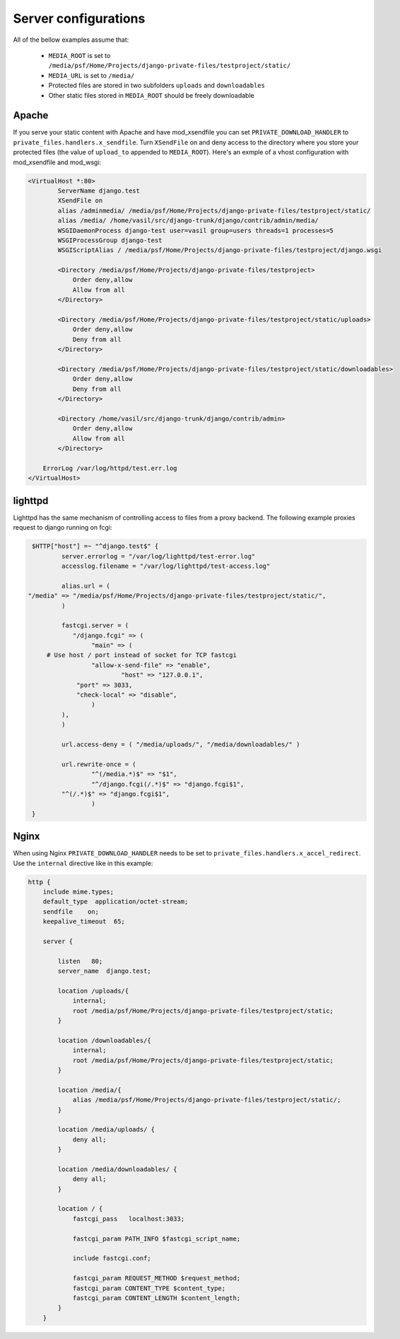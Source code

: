 
Server configurations
======================

All of the bellow examples assume that:
    
    * ``MEDIA_ROOT`` is set to ``/media/psf/Home/Projects/django-private-files/testproject/static/``
    * ``MEDIA_URL`` is set to ``/media/``
    * Protected files are stored in two subfolders ``uploads`` and ``downloadables``
    * Other static files stored in ``MEDIA_ROOT`` should be freely downloadable
    

Apache
------------

If you serve your static content with Apache and have mod_xsendfile you can set ``PRIVATE_DOWNLOAD_HANDLER`` to ``private_files.handlers.x_sendfile``. Turn
``XSendFile`` on and deny access to the directory where you store your protected files (the value of ``upload_to`` appended to ``MEDIA_ROOT``).
Here's an exmple of a vhost configuration with mod_xsendfile and mod_wsgi:


.. code-block:: apacheconf

		<VirtualHost *:80>
			ServerName django.test 
			XSendFile on
			alias /adminmedia/ /media/psf/Home/Projects/django-private-files/testproject/static/
			alias /media/ /home/vasil/src/django-trunk/django/contrib/admin/media/
			WSGIDaemonProcess django-test user=vasil group=users threads=1 processes=5
			WSGIProcessGroup django-test 
		  	WSGIScriptAlias / /media/psf/Home/Projects/django-private-files/testproject/django.wsgi
		  	
		  	<Directory /media/psf/Home/Projects/django-private-files/testproject>
		  	    Order deny,allow
		  	    Allow from all
		  	</Directory>
		  	
		  	<Directory /media/psf/Home/Projects/django-private-files/testproject/static/uploads>
		  	    Order deny,allow
		  	    Deny from all
		  	</Directory>
		  	
		  	<Directory /media/psf/Home/Projects/django-private-files/testproject/static/downloadables>
		  	    Order deny,allow
		  	    Deny from all
		  	</Directory>
		  	
		  	<Directory /home/vasil/src/django-trunk/django/contrib/admin>
		  	    Order deny,allow
		  	    Allow from all
		  	</Directory>
		    
		    ErrorLog /var/log/httpd/test.err.log
		</VirtualHost>


lighttpd
------------

Lighttpd has the same mechanism of controlling access to files from a proxy backend. The following example
proxies request to django running on fcgi:

.. code-block:: lighty


		$HTTP["host"] =~ "^django.test$" {
			server.errorlog = "/var/log/lighttpd/test-error.log"
			accesslog.filename = "/var/log/lighttpd/test-access.log"

			alias.url = (
               "/media" => "/media/psf/Home/Projects/django-private-files/testproject/static/",
			)
			
			fastcgi.server = (
		 	   "/django.fcgi" => (
		        	"main" => (
                    # Use host / port instead of socket for TCP fastcgi
		        	"allow-x-send-file" => "enable", 
			   	 	"host" => "127.0.0.1",
		            "port" => 3033,
		            "check-local" => "disable",
		        	)
		    	),
			)
			
			url.access-deny = ( "/media/uploads/", "/media/downloadables/" )

			url.rewrite-once = (
		 		"^(/media.*)$" => "$1",
				"^/django.fcgi(/.*)$" => "django.fcgi$1",
		    	"^(/.*)$" => "django.fcgi$1",
				)
		}


Nginx
-----------
When using Nginx ``PRIVATE_DOWNLOAD_HANDLER`` needs to be set to ``private_files.handlers.x_accel_redirect``.
Use the ``internal`` directive like in this example:

.. code-block:: nginx

    http {
        include mime.types;
        default_type  application/octet-stream;
        sendfile    on;
        keepalive_timeout  65;

        server {

            listen   80;
            server_name  django.test;

            location /uploads/{
                internal;
                root /media/psf/Home/Projects/django-private-files/testproject/static;
            }

            location /downloadables/{
                internal;
                root /media/psf/Home/Projects/django-private-files/testproject/static;
            }

            location /media/{
                alias /media/psf/Home/Projects/django-private-files/testproject/static/;
            }

            location /media/uploads/ {
                deny all;
            }

            location /media/downloadables/ {
                deny all;
            }

            location / {
                fastcgi_pass   localhost:3033;

                fastcgi_param PATH_INFO $fastcgi_script_name;

                include fastcgi.conf;

                fastcgi_param REQUEST_METHOD $request_method;
                fastcgi_param CONTENT_TYPE $content_type;
                fastcgi_param CONTENT_LENGTH $content_length;
            }
        }


